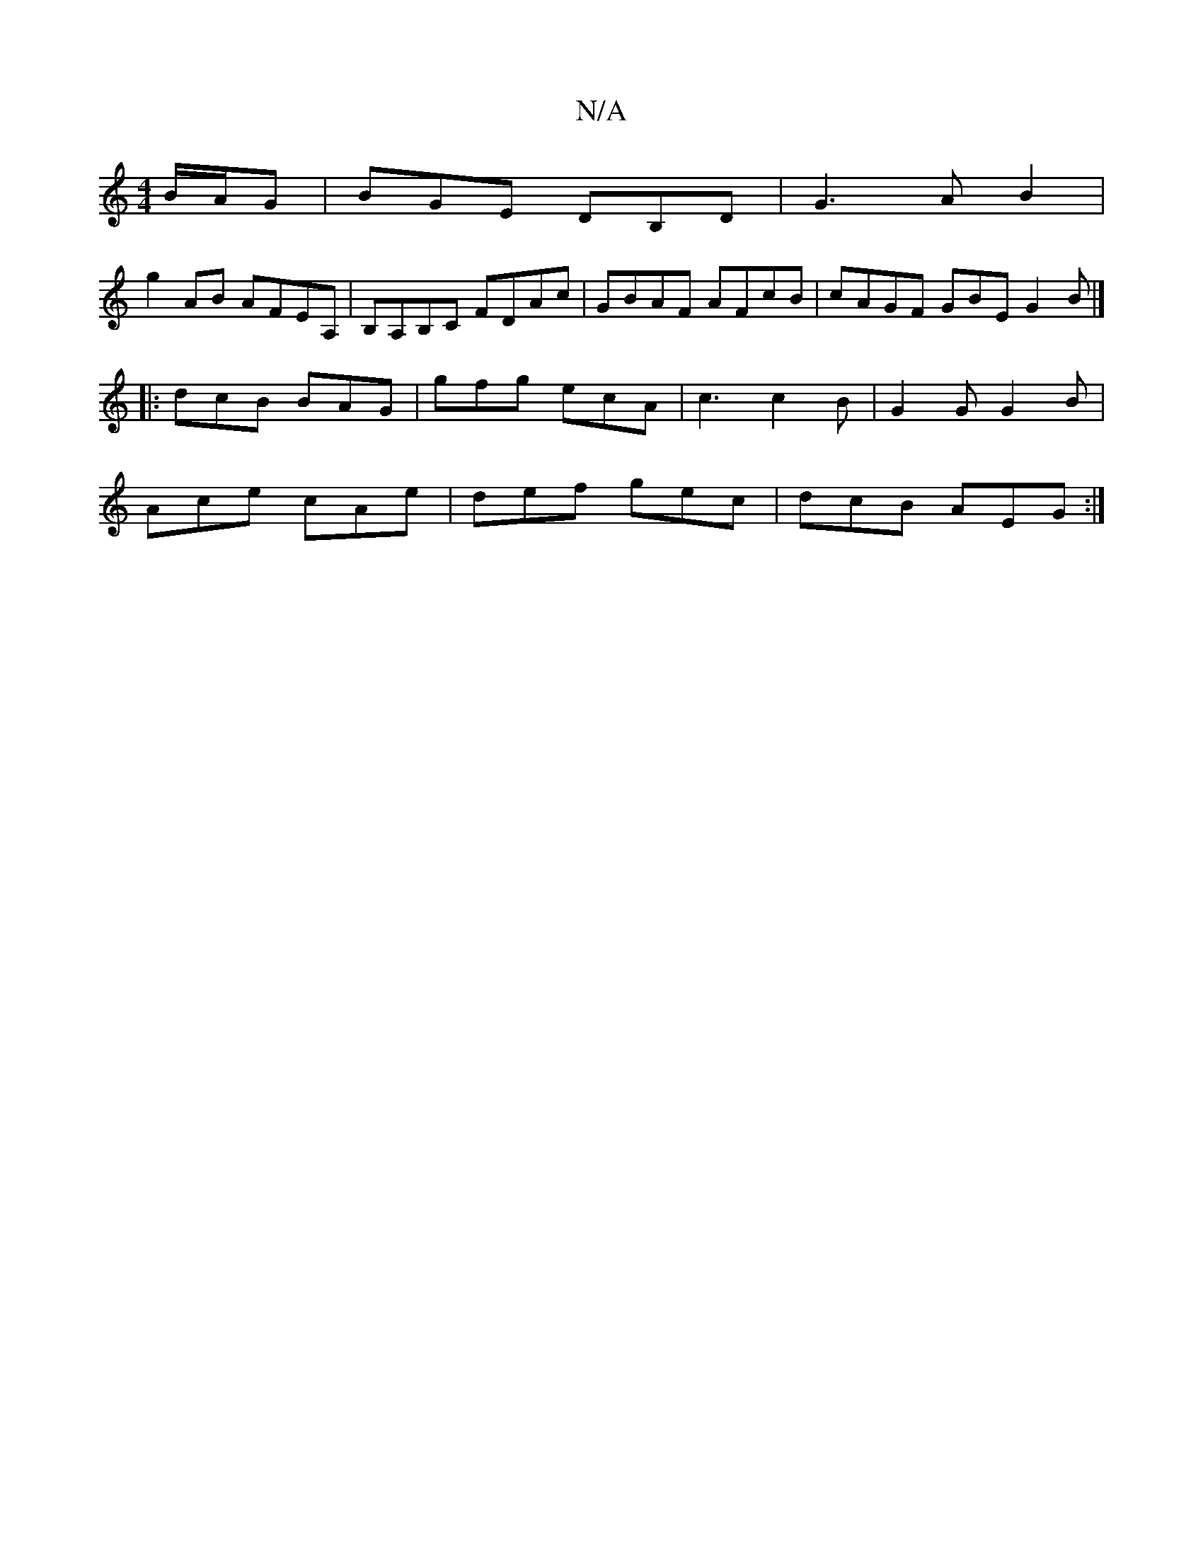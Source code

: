 X:1
T:N/A
M:4/4
R:N/A
K:Cmajor
B/A/G|BGE DB,D|G3 A B2 |
g2 AB AFEA, | B,A,B,C FDAc | GBAF AFcB | cAGF GBE G2B|]
|: dcB BAG | gfg ecA | c3 c2B | G2G G2B |
Ace cAe | def gec | dcB AEG :|

f |e2d cec |1 d6|e3 a2f|d3g2f|e3-d2A|=cBc edB